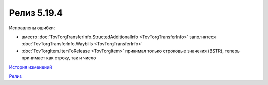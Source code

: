 Релиз 5.19.4
=============

.. feed-entry::
   :date: 2017-12-12

Исправлены ошибки:

- вместо :doc:`TovTorgTransferInfo.StructedAdditionalInfo <TovTorgTransferInfo>` заполнятеся :doc:`TovTorgTransferInfo.Waybills <TovTorgTransferInfo>`

- :doc:`TovTorgItem.ItemToRelease <TovTorgItem>` принимал только строковые значения (BSTR), теперь принимает как строку, так и число

`История изменений <http://diadocsdk-1c.readthedocs.io/ru/dev/History.html>`_

`Релиз <http://diadocsdk-1c.readthedocs.io/ru/dev/Downloads.html>`_